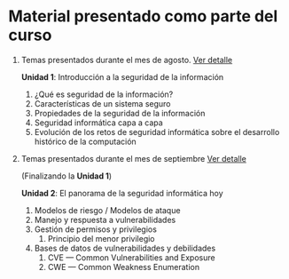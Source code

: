* Material presentado como parte del curso

1. Temas presentados durante el mes de agosto. [[./agosto.org][Ver detalle]]

   *Unidad 1*: Introducción a la seguridad de la información

   1. ¿Qué es seguridad de la información?
   2. Características de un sistema seguro
   3. Propiedades de la seguridad de la información
   4. Seguridad informática capa a capa
   5. Evolución de los retos de seguridad informática sobre el desarrollo
      histórico de la computación

2. Temas presentados durante el mes de septiembre [[./septiembre.org][Ver detalle]]

   (Finalizando la *Unidad 1*)

   *Unidad 2*: El panorama de la seguridad informática hoy

   1. Modelos de riesgo / Modelos de ataque
   2. Manejo y respuesta a vulnerabilidades
   3. Gestión de permisos y privilegios
      1. Principio del menor privilegio
   4. Bases de datos de vulnerabilidades y debilidades
      1. CVE — Common Vulnerabilities and Exposure
      2. CWE — Common Weakness Enumeration
